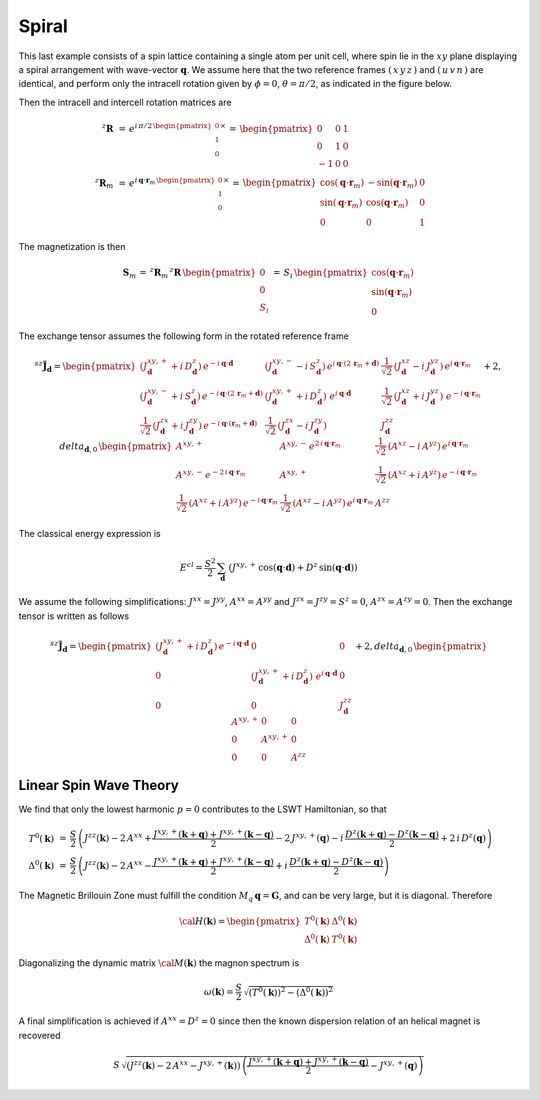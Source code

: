 .. _user-guide_methods_examples_spiral:

******
Spiral
******

This last example consists of a spin lattice containing a single atom per unit cell, where
spin lie in the :math:`xy` plane displaying a spiral arrangement with wave-vector
:math:`\boldsymbol{q}`. We assume here that the two reference frames :math:`(\,x\,y\,z\,)`
and :math:`(\,u\,v\,n\,)` are identical, and perform only the intracell rotation given
by :math:`\phi=0`, :math:`\theta=\pi/2`, as indicated in the figure below.


.. image::
  ../../../../images/spiral.pdf

Then the intracell and intercell rotation matrices are

.. math::
  ^z\boldsymbol{R}&\,=\,e^{i\,\pi/2\,\begin{pmatrix}0\\1\\0\end{pmatrix}\times}
    \,=\,\begin{pmatrix}0&0&1\\0&1&0\\-1&0&0\end{pmatrix}\\
  ^z\boldsymbol{R}_m&\,=\,
  e^{i\,\boldsymbol{q}\cdot\boldsymbol{r}_m\,\begin{pmatrix}0\\1\\0\end{pmatrix}\times}\,=
  \,\begin{pmatrix}
  \cos(\boldsymbol{q}\cdot\boldsymbol{r}_m)&-\sin(\boldsymbol{q}\cdot\boldsymbol{r}_m)&0\\
  \sin(\boldsymbol{q}\cdot\boldsymbol{r}_m)&\cos(\boldsymbol{q}\cdot\boldsymbol{r}_m)&0\\
  0&0&1
  \end{pmatrix}

The magnetization is then

.. math::
  \boldsymbol{S}_m\,=\,^z\boldsymbol{R}_m\,^z\boldsymbol{R}\,\begin{pmatrix}0\\0\\S_i\end{pmatrix}
  \,=\,S_i\,\begin{pmatrix}
  \cos(\boldsymbol{q}\cdot\boldsymbol{r}_m)\\\sin(\boldsymbol{q}\cdot\boldsymbol{r}_m)\\0
  \end{pmatrix}

The exchange tensor assumes the following form in the rotated reference frame

.. math::
  ^{sz}\tilde{\boldsymbol{J}}_{\boldsymbol{d}}=
  \begin{pmatrix}
  \left(J^{xy,+}_{\boldsymbol{d}}+i\,D^z_{\boldsymbol{d}}\right)\,
  e^{-i\,\boldsymbol{q}\cdot\boldsymbol{d}}&
  \left(J^{xy,-}_{\boldsymbol{d}}-i\,S^z_{\boldsymbol{d}}\right)\,
  e^{i\,\boldsymbol{q}\cdot(2\,\boldsymbol{r}_m+\boldsymbol{d})}&
  \frac{1}{\sqrt{2}}\,\left(J^{xz}_{\boldsymbol{d}}-i\,J^{yz}_{\boldsymbol{d}}\right)\,
  e^{i\,\boldsymbol{q}\cdot\boldsymbol{r}_m}\\
  \left(J^{xy,-}_{\boldsymbol{d}}+i\,S^z_{\boldsymbol{d}}\right)\,
  e^{-i\,\boldsymbol{q}\cdot(2\,\boldsymbol{r}_m+\boldsymbol{d})}&
  \left(J^{xy,+}_{\boldsymbol{d}}+i\,D^z_{\boldsymbol{d}}\right)\,
  \,e^{i\,\boldsymbol{q}\cdot\boldsymbol{d}}&
  \frac{1}{\sqrt{2}}\,\left(J^{xz}_{\boldsymbol{d}}+i\,J^{yz}_{\boldsymbol{d}}\right)\,
  \,e^{-i\,\boldsymbol{q}\cdot\boldsymbol{r}_m}\\
  \frac{1}{\sqrt{2}}\,\left(J^{zx}_{\boldsymbol{d}}+i\,J^{zy}_{\boldsymbol{d}}\right)
  \,e^{-i\,\boldsymbol{q}\cdot(\boldsymbol{r}_m+\boldsymbol{d})}&
  \frac{1}{\sqrt{2}}\,\left(J^{zx}_{\boldsymbol{d}}-i\,J^{zy}_{\boldsymbol{d}}\right)&
  J^{zz}_{\boldsymbol{d}}
  \end{pmatrix}
  +2,delta_{\boldsymbol{d},0}\,
  \begin{pmatrix}
      A^{xy,+}&A^{xy,-}\,e^{2\,i\,\boldsymbol{q}\cdot\boldsymbol{r}_m}&
      \frac{1}{\sqrt{2}}\,(A^{xz}-i\,A^{yz})\,e^{i\,\boldsymbol{q}\cdot\boldsymbol{r}_m}\\
      A^{xy,-}\,e^{-2\,i\,\boldsymbol{q}\cdot\boldsymbol{r}_m}&A^{xy,+}&
      \frac{1}{\sqrt{2}}\,(A^{xz}+i\,A^{yz})\,e^{-i\,\boldsymbol{q}\cdot\boldsymbol{r}_m}\\
      \frac{1}{\sqrt{2}}\,(A^{xz}+i\,A^{yz})\,e^{-i\,\boldsymbol{q}\cdot\boldsymbol{r}_m}&
      \frac{1}{\sqrt{2}}\,(A^{xz}-i\,A^{yz})\,e^{i\,\boldsymbol{q}\cdot\boldsymbol{r}_m}&A^{zz}
  \end{pmatrix}

The classical energy expression is

.. math::
  E^{cl}=\frac{S^2}{2}\,\sum_\boldsymbol{d}\,
  \left(J^{xy,+}\,\cos(\boldsymbol{q}\cdot\boldsymbol{d})+
  D^z\,\sin(\boldsymbol{q}\cdot\boldsymbol{d})
  \right)

We assume the following simplifications: :math:`J^{xx}=J^{yy}`, :math:`A^{xx}=A^{yy}` and
:math:`J^{zx}=J^{zy}=S^z=0`, :math:`A^{zx}=A^{zy}=0`. Then the exchange tensor is
written as follows

.. math::
  ^{sz}\tilde{\boldsymbol{J}}_{\boldsymbol{d}}=
  \begin{pmatrix}
    \left(J^{xy,+}_{\boldsymbol{d}}+i\,D^z_{\boldsymbol{d}}\right)\,
  e^{-i\,\boldsymbol{q}\cdot\boldsymbol{d}}&0&0\\
  0&\left(J^{xy,+}_{\boldsymbol{d}}+i\,D^z_{\boldsymbol{d}}\right)\,
  \,e^{i\,\boldsymbol{q}\cdot\boldsymbol{d}}&0\\
  0&0&J^{zz}_{\boldsymbol{d}}
  \end{pmatrix}
  +2,delta_{\boldsymbol{d},0}\,
  \begin{pmatrix}A^{xy,+}&0&0\\0&A^{xy,+}&0\\0&0&A^{zz}\end{pmatrix}

=======================
Linear Spin Wave Theory
=======================

We find that only the lowest harmonic :math:`p=0` contributes to the LSWT Hamiltonian, so that

.. math::
  T^0(\boldsymbol{k})&\,=\,\frac{S}{2}\,
  \left(J^{zz}(\boldsymbol{k})-2\,A^{xx} +
    \frac{J^{xy,+}(\boldsymbol{k}+\boldsymbol{q})+J^{xy,+}(\boldsymbol{k}-\boldsymbol{q})}{2}
    -2\,J^{xy,+}(\boldsymbol{q})
    -i\,\frac{D^z(\boldsymbol{k}+\boldsymbol{q})-D^z(\boldsymbol{k}-\boldsymbol{q})}{2}
    +2\,i\,D^z(\boldsymbol{q})\right)\\
  \Delta^0(\boldsymbol{k})&\,=\,\frac{S}{2}\,\left(J^{zz}(\boldsymbol{k})-2\,A^{xx} -
    \frac{J^{xy,+}(\boldsymbol{k}+\boldsymbol{q})+J^{xy,+}(\boldsymbol{k}-\boldsymbol{q})}{2}
    +i\,\frac{D^z(\boldsymbol{k}+\boldsymbol{q})-D^z(\boldsymbol{k}-\boldsymbol{q})}{2}
    \right)


The Magnetic Brillouin Zone must fulfill the condition
:math:`M_q\,\boldsymbol{q}=\boldsymbol{G}`, and can be very large, but it is diagonal.
Therefore

.. math::
  {\cal H}(\boldsymbol{k})=
  \begin{pmatrix}
  T^0(\boldsymbol{k})&\Delta^0(\boldsymbol{k})\\\Delta^0(\boldsymbol{k})&T^0(\boldsymbol{k})
  \end{pmatrix}

Diagonalizing the dynamic matrix :math:`{\cal M}(\boldsymbol{k})` the magnon spectrum is

.. math::
  \omega(\boldsymbol{k})=
  \frac{S}{2}\,\sqrt{(T^0(\boldsymbol{k}))^2-(\Delta^0(\boldsymbol{k}))^2}

A final simplification is achieved if :math:`A^{xx}=D^z=0` since then the known dispersion
relation of an helical magnet is recovered

.. math::
  S\,\sqrt{\left(J^{zz}(\boldsymbol{k})-2\,A^{xx}-J^{xy,+}(\boldsymbol{k})\right)\,
  \left(\frac{J^{xy,+}(\boldsymbol{k}+\boldsymbol{q})+J^{xy,+}(\boldsymbol{k}-\boldsymbol{q})}{2}
  -J^{xy,+}(\boldsymbol{q})\right)}
